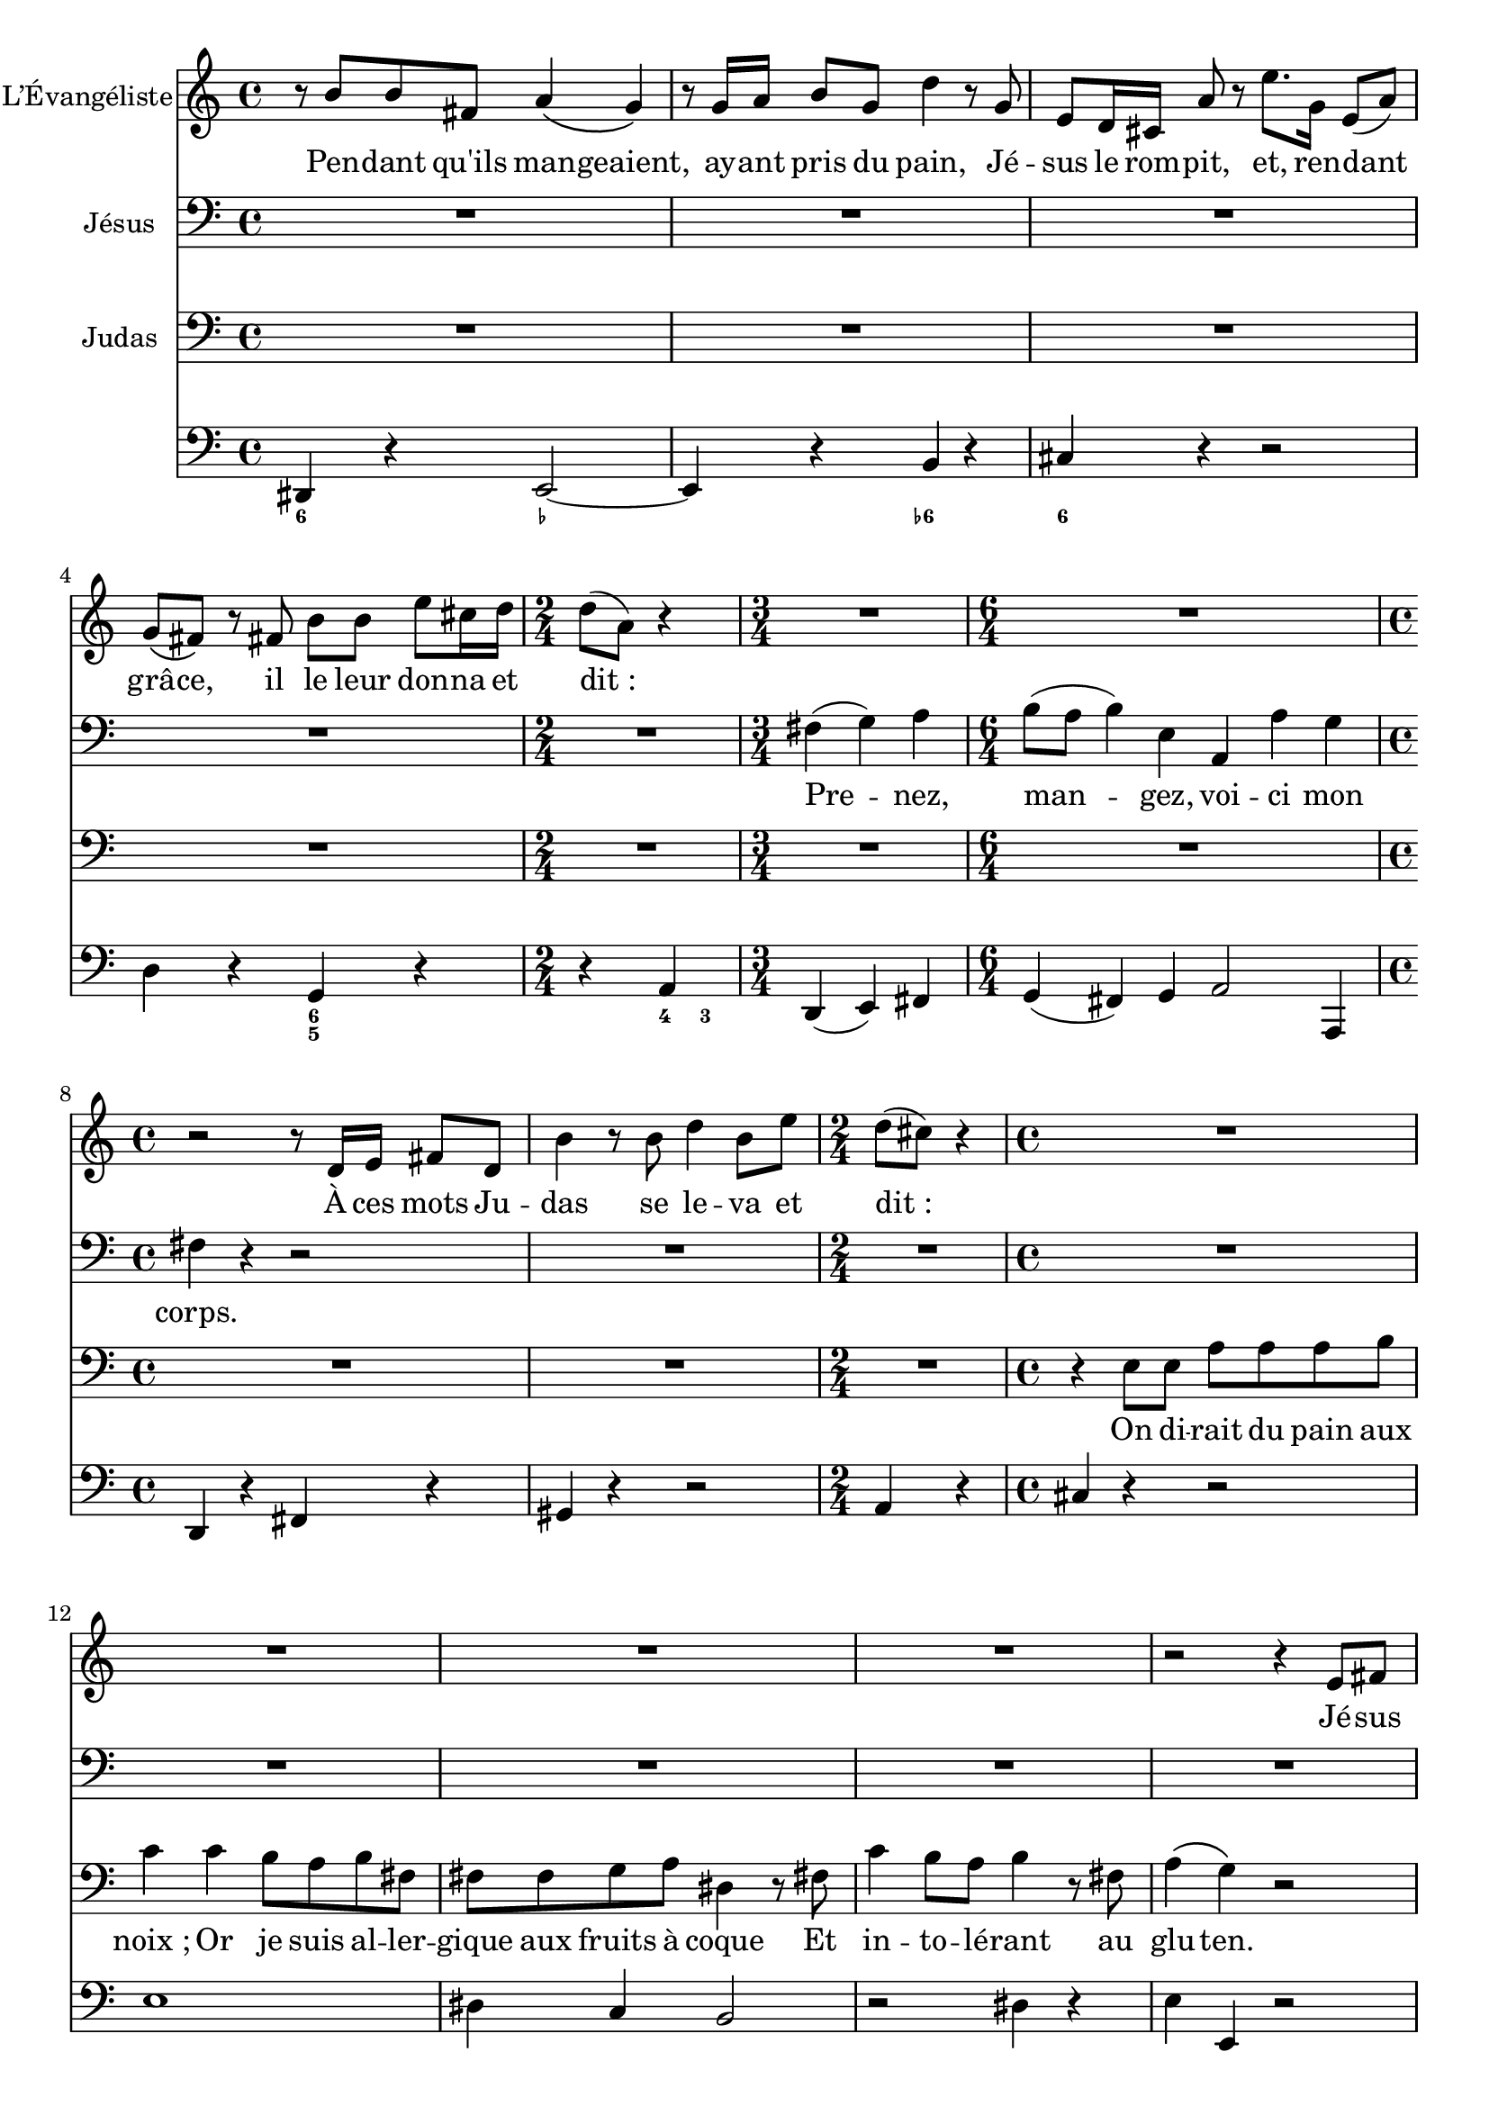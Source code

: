 \language "italiano"

\layout {
  \context {
    \Score
    autoAccidentals = #`(Staff ,(make-accidental-rule 'same-octave 0)
                          ,(make-accidental-rule 'any-octave 0)
                          ,(make-accidental-rule 'same-octave 1)
                          ,neo-modern-accidental-rule)
    autoCautionaries = #`(Staff ,(make-accidental-rule 'same-octave 1)
                           ,(make-accidental-rule 'any-octave 1))
    extraNatural = ##f
  }
}

Quinze =
<<
  \new Staff \relative do' {
    r4 r8 re'^"R." do( si) r sol16^"J." la
    si8 si16 do re8 si la\( sol16\) sol si8 la
    sol8( fad) r la, re re re mi
    sol\( fad\) r4 re'8 la fad la
    re,4 r8 re16 mi fad8 fad16 sol la8 re,
    do'\( si\) r mi, la sol fad\( mi\)
    r2 r8 sol16^"R." sol do8 re
    mi mi r16 do mi fa sol8 sol16 mi do8 mi
    fa fa r fa,16 sol la8 la si do
    do\( sol\) sol4 r8 do16 sol fa8\( mi\)
    sol sol do re16 mib sol,8\( fad\) do' la
    do\( sib\) r4 r8 sol sib do re mib fa sib,
    sib^"J." sol16 mib reb'8\( do\)
    do r mi,16 mi re do sib'8 sol mi sol
    la16( si do4) sol8 r2
  }
  \addlyrics {
    Er sprach:
    Ge -- het hin in die Stadt zu ei -- nem, und
    sprecht zu ihm: Der Mei -- ster lässt dir
    sa -- gen: «Mei -- ne Zeit ist hier, ich will bei dir
    die Os -- tern hal -- ten mit mei -- nen Jün -- gern».
    Und die Jün -- ger tä -- ten, wie ih -- nen Je -- sus
    be -- foh -- len hat -- te, und be -- rei -- te -- ten das
    Os -- ter -- lamm. Und am A -- bend set -- zte er sich
    zu Ti -- sche mit den Zwöl -- fen.
    Und da sie as -- sen, sprach er:
    Wahr -- lich, ich sa -- ge euch: ei -- ner un -- ter euch
    wird mich ver -- ra -- ten.
  }

  \new Staff \relative do' {
    \clef bass
    fad,,4 r sol2~ sol mi
    re1~ re fad
    sol4 do la r si mi, do' r
    r2 mi4 r la, r fad r
    r sol do sib r2 la4 r sol r r2
    r4 re' mib2 mi1 fad4 sol do, r
  }
  \figures {
    <6>4 r r2 r <6\\>
    <_+>1*2 <6>1
    r2 <_!> <_+ 5+> r
    r <6> <6> <6 5>
    r4 <4>8 <3> r4 <4 2>
    r2 <6// 5-> <_-> r
    r4 <6-> <5-> <7-> <6>2 <5->
    <7->8 <6> <4> <3> <4> <_->
  }
>>

DixSept =
<<
  \new Staff \relative do' {
    r4 r8 do'^"R." sol' sol,16 lab sib8 lab sol( lab)
    r do,^"J." fa fa fa sol
    lab do,16 do do8 reb mib lab, r mib'16 fa
    solb8 mib la la r do do la
    fa fa16 sol la8 fa reb' r r sib16 fa
    reb8 reb reb mib fa sib, r sib'
    sib( sol) mi fa sol do, r do
    sol' sol16 lab sib8 sol mi mi reb' do
    sib( lab) r4 r8 do lab sol16 fa
    sib8 sib r mib,16 fa sol8 sol16 lab sib8 mib,
    do' do re mib mib sib r4
    r sol8^"R." lab sib sib16 do reb8 reb
    r16 sib lab sol mi'8 r16 do fa4 do8^"Ju." fa,
    re' re r4 r8 re^"R." la do sib4 r8 re,^"J." la'\( sol\) r4
    r8 sib16^"R." do re8 sib fa' fa r sib,
    sol fa16 mi! do'8 r sol'8. sib,16 sol8 do
    sib( la) r la re re sol mi16 fa \time 2/4 fa8( do) r4
    \bar "||" \time 3/4
    la4^"J."( sib) do
    \time 6/4 re8( do re4) sol, do, do' sib
    \time 4/4 la r
    r8 fa16^"R." sol la8 fa re' r16 re sol8. re16 do8( si) r sol
    fa' fa re sol fa( mi) r4 \time 6/4 \bar "||"
    mi,4^"J."( fa) sol la8( sib la sol fa mi re4) sol
    fa16( mi fa8) mi2 r4
    do mi sol sib2 sib4
    la4. sol8 fa mi fa2 r4
    re' do8( si) do( la) sold4. la8 si4
    mi, mi'8( re) do( si) re do si( la) si( sold)
    la( fad) sold4.(\prall la8) la2 r4
    do4 mi,8( fa) fa( mi16 fa) sol2 do,4
    mi sol do mi re8( do) si( la)
    re2 sol,4 fad sol la re, do' si2( la8 si) do( la)
    fad4.(\prall mi8) re4 sol la si
    si( mi,) r la si do~ do si8( la) sol( fad) si4 do re
    mi,4. fad8 sol4 do8( la) do( si) la( sol) sol2. r
  }
  \addlyrics {
    Er an -- t -- wor -- tete und sprach:
    Der mit der Hand mit mir in die Schüs -- sel
    tau -- chet, der wird mich ver -- ra -- ten. Des
    Men -- schen Sohn ge -- het zwar dah -- in, wie von
    ihm ges -- chrie -- ben ste -- het; doch we -- he dem
    Men -- schen, durch wel -- chen des Men -- schen
    Sohn ver -- ra -- ten wird! Es wä -- re ihm bess -- er,
    dass der -- sel -- bi -- ge Mensch noch nie ge -- bo -- ren
    wä -- re.
    Da an -- twor -- te -- te Ju -- das, der ihn ver -- riet, und
    sprach:
    Bin ich’s, Rab -- bi?
    Er sprach zu ihm:
    Du sa -- gest’s.
    Da sie a -- ber as -- sen, nahm Je -- sus das Brot,
    dan -- ke -- te und brach’s und gab’s den
    Jün -- gern und sprach:
    Neh -- met, es -- set, das ist mein Leib.
    Und er nahm den Kelch und dan -- ke -- te,
    gab ih -- nen den und sprach:
    Trin -- ket al -- le da -- raus; das ist mein
    Blut des neu -- en Test -- a -- ments,
    wel -- ches ver -- gos -- sen wird für vie -- le, zur
    Ver -- ge -- bung der Sün -- den. Ich sa -- ge euch: Ich
    wer -- de von nun an nicht mehr von die -- sem
    Ge -- wächs des Wein -- stocks trin -- ken bis an
    den Tag, da ich’s neu trin -- ken wer -- 	de mit
    euch in mei -- nes Va -- ters Reich.

  }
  \new Staff \relative do' {
    \clef bass
    mi,4 r r2 fa1~ fa2 do~ do4 mib~ mib2~ mib sib~ sib1
    sol2 mi~ mi do fa1
    sol la2 r4 sib mib, r r2 r4 sib' la r
    fad r r2 sol1~ sol4 r re' r
    mi r r2 fa4 r sib, r r do
    fa,( sol) la sib( la) sib do2 do,4
    fa r la r si r r2 r do4 r
    do( re) mi fa( mi) fa sol2 sol,4 do mi sol
    do do, r do mi sol
    dod, la' la, re fa la, sold la fa
    mi8( re mi) sold fad la sold4 si mi la, re fa
    red mi mi, la2.~ la8 do si la sol fa mi4 sol do
    mi8 re mi fa mi re do2.~
    do8 si do re do si la sol la si la sol
    fad4 re sol do re mi
    re8( do) re( mi) re( do) si( re) do( si) la( sol)
    do( si) do( re) do( si) do( mi) re( do) si( la)
    re( mi) re( do) si( la) sol( la) sol( fa) mi( re)
    do4 do' si mi re re, sol2. r
  }
  \figures {
    <6>4 r r <5-> <_->1 r2
    <6- _-> <6- _->4
    <6 4! 2>2. r2 <_-> r1
    <6! 5->2 <6 5-> r <7-> <_-> r
    <6- _-> r <6 5-> r
    r r r4 <6 4! 2> <6> r
    <6> r r r <_-> r r <7// 4 2> <_-> r <6-> r
    <6> r r r r r <6 5> r r <4>8 <3>
    r4 r <6> <6 5> r r <4> <3> r
    r r <6> r <6> r r2 r r
    r <6>4 <6 5> r r <4> <3> r r <6> r
    r r r <7- 5> r <6 _->
    <6 5> <7 _+> r r <6> <6> r r r
    <_+> r <7> <6> <6\\ 4> <7 -+> r <6> <6 4>
    <7 5> <_+> r <8> r <7// 4 2>
    <8 5 3> r <7 5> <6> r r <6> r r <5> r <6>
    <4 2> r <5 2> <0\\> r r
    <6 5> <7 _+> r <7 5> <_+> <6>
    <_+> r r <6> <4 2> <7 4 2>
    <7> <6> r <6> r r <7 _+> <6>8 <6> <6> <6> <5>2.
    <9>4 <8> <6> <6> <6 4> <5 _+> R1.
  }
>>

Vingt =
<<
  \new Staff \relative do' {
    r4 r8 fad^"R." fad si si16 dod re8 dod lad dod mi re dod\( re\) r4
    dod16 re mi fad sol8 la16 mi sol8\( fad\) r4
    fad8 re si dod16 re mi8 mi r si^"J."
    si8. re,16 re4 re'8 sold, sold la si sold mid mid16 dod' si8( la) r4
    r8 dod,16 dod fad8 fad16 sold si8\( la\) r mi
    la la16 si dod8 la mi' mi r sold,16 la
    si sold16 mi re'8 re r dod16 la fad8( sold16) la la8 mi
    r4 r la,8 si dod dod dod( mi16) red fad8\( mi\) r mi
    red fad la sold16( fad) si8 dod16 re dod8 mi, mi si r4 r2
  }
  \addlyrics {
  }

  \new Staff \relative do' {
    \clef bass
  }
  \figures {
  }
>>

Toto =
<<
  \new Staff \with { instrumentName = "L’Évangéliste" } \relative do' {
    r8 re' re la do4\( sib\) r8
    sib16 do re8 sib fa'4 r8 sib,
    sol fa16 mi! do'8 r sol'8. sib,16 sol8( do)
    sib\( la\) r la re re sol mi16 fa \time 2/4 fa8( do) r4
    R2. R1.
    r2 r8 fa,16 sol la8 fa re'4 r8 re fa4 re8 sol
    \time 2/4
    fa( mi) r4 R1*4 r2 r4 sol,8 la do\( si\) si si16 do mi8\( re\)
    r re
    \time 3/4 si la16( sol) do4 r R1.*7
    \time 4/4
    r8 si fad4 r8 fad16 sol la8 la red red dod si mi8. mi,16 mi4
    r8 mi16 sol fad8 mi lad4 r
    R1*3 r4 r8 la re8 re16 mi fad8 la, fad16 sol la la la8( re,) r4 r8 re'
    do( si) r sol16 la si8 do re sol fa16( mi) re( do) r4 r2
    R1*7 R2. R1*2 r4 r8 fa, la4 r R1*2 R2. R2 R1*3
    r16 la la la re4 r2 R1*2 R2.*3 r4 r8 re sol4
    si,8 do16 re sol,8 sol16 la si8 re r8 fa16 mi re do si la fad'4
    r16 re re re do la mib' do fad,8 do' si16 do si do re4. si8 do mib re do
    do8 si16( do si8 la si4)\fermata \bar "|."
  }
  \addlyrics {
    Pen -- dant qu'ils man -- geaient, ay -- ant pris du pain,
    Jé -- sus le rom -- pit, et, ren -- dant grâ -- ce, il le leur
    don -- na et dit_:
    À ces mots Ju -- das se le -- va et dit_:
    Jé -- sus prit a -- lors u -- ne cou -- pe et dé -- cla -- ra_:
    Ju -- das, qui é -- tait res -- té de -- bout en l'é -- cou -- tant,
    pro -- non -- ça ces mots_:
    Jé -- sus l'é -- cou -- ta si -- len -- ci -- eu -- se -- ment, et dit_:
    Ce -- pen -- dant Ju -- das a -- jou -- ta_:
    A -- lors…
    A -- lors Jé -- sus…
    A -- lors n'y te -- nant plus, les dis -- ci -- ples se sai -- si -- rent de Ju -- das
    et le pen -- di -- rent aus -- si -- tôt à la plus hau -- te bran -- che d'un
    pa -- lé -- tu -- vier nain.
  }
  \new Staff \with { instrumentName = "Jésus" } \relative do' {
    \clef bass
    R1*4 R2
    \time 3/4
    la4( sib) do
    \time 6/4 re8( do re4) sol, do, do' sib
    \time 4/4 la r r2
    R1 R2 R1*6 R2.
    \time 6/4
    mi4 fa sol la8( sib la sol) fa mi re4 sol
    fa16( mi fa8) mi2 r4
    do mi sol sib2 sib4
    la4. sol8 fa( mi) fa2 r4
    re' do8( si) do( la) sold4. la8 si4
    mi, mi'8( re do si) re( do si la) si( sold)
    la( fad) sold4.\prall la8 la2 r4
    R1*8 r4 sol r2
  }
  \addlyrics {
    Pre -- nez, man -- gez, voi -- ci mon corps.
    Bu -- vez -- en tous, car ce -- ci est mon sang,
    le sang de la nou -- velle Al -- li -- ance,
    ver -- sé pour la mul -- ti -- tude,
    pour le par -- don des pé -- chés.
    …_Ah.
  }
  \new Staff \with { instrumentName = "Judas" } \relative do' {
    \clef bass
    R1*4 R2 R2. R1. R1*2 R2
    \time 4/4 r4 sol8 sol
    do do do re mib4 mib4 re8 do
    re la la la sib do fad,4 r8 la mib'4 re8 do
    re4 r8 la do4\( sib\) r2 R1 R2. R1.*7 R1*3
    r4 si16( dod) si( dod) re4 re8 do16 si la8\( sold\)
    mi8 mi la4. sol8 fad8 si red dod16 si mi8 si do la la( sold) r4 r2
    R1*2 r4 r8
    sol8 do4 do16( re mib8) r mib fad, re'
    do( si) r sol si16 do si do re8 re16 do si8 la16 sol
    do8 sol16 mib mib fa mib fa sol8 sol16 lab sib8 mi
    re16 mi re do fa8 do sib\( lab\) sol\( fa\)
    si4 re8 fa mib4 re8 mib do4
    r8 sol mi16 fa mi fa sol8 sol sib do
    sib reb~ reb8. do16 sib8\( lab\)
    r8 sol16 fa
    \time 3/4
    re'8 re mib do16 do si si la sol
    \time 4/4
    do8 do16 sol lab8 sib sib( mi,) r sol16 lab sib8 mi~ mi re16 do
    fa4 reb8 do sol( fa) r4
    r8 fad16 sol la8 do fad, la mib re r la'16 sib do8 do fad do re16 la sib do
    sib8 la16 sol dod dod si la
    \time 3/4 re8 la sib mi, fad la
    \time 2/4 mib' re do8. do16
    \time 4/4 re8 la
    do sib la sib r16 sol sol sol mi'8 mi
    re16 dod si la sold sold la sib mi,8. sol16 fa8 mi16 la
    sol sib mib dod re la sib fa sol8 la re,4
    fad16 sol la8 la16 sib do8 mib re16 mib
    re sol fad sol fad8 do re16 la la8~ la\( sib\)
    mi,16 fa mi fa sol do re sib sib8 do16 sol sol8\( la\)
    \time 3/4
    r8 fa16 fa si do si do re8 si16 sol do8 mi, fad sol
    dod, sib' la16 sib la mi
    fa8 mi16( re) fad8 re
    \time 4/4 sol do do( si) r2
    R1*4
  }
  \addlyrics {
    On di -- rait du pain aux noix_;
    Or je suis al -- ler -- gique aux fruits à coque
    Et in -- to -- lé -- rant au glu -- ten.

    Par ail -- leurs ma re -- li -- gi -- on m'in -- ter -- dit le vin
    Et tous les al -- cools en gé -- né -- ral.

    Quant au sang, il m'est pros -- crit
    Sauf lor -- sque l'a -- ni -- mal a é -- té a -- bat -- tu
    se -- lon le ri -- te sa -- cré é -- dic -- té par le grand com -- man -- deur
    de la lo -- ge du mys -- té -- ri -- eux ta -- ber -- nacle,
    à moins qu'il ne s'a -- gi -- sse d'un a -- ni -- mal fe -- mel -- le
    au -- quel cas je dois fai -- re fai -- san -- der la vian -- de pen -- dant trois jours
    dans un mé -- lan -- ge de lait et de miel.

    Tou -- te -- fois ces pres -- crip -- ti -- ons ne s'ap -- pli -- quent pas
    aux a -- ni -- maux ma -- rins dis -- po -- sant d'u -- ne ves -- sie na -- ta -- toire
    ni aux mam -- mi -- fères dont le sa -- bot est fen -- du
    à l'ex -- cep -- tion de ceux qui ont u -- ne se -- con -- de panse
    des -- ti -- née à la ru -- mi -- na -- tion de plan -- tes é -- pi -- neuses.

    Par ail -- leurs dans le cas où l'a -- ni -- mal por -- te des poils longs sous le ven -- tre
    il est né -- ces -- saire que ses a -- bats soient en -- ter -- rés
    dans un pot en ter -- re crue sous un pa -- lé -- tu -- vier nain
    im -- mé -- di -- a -- te -- ment a -- près la mise à mort.
  }
  \new Staff \relative do' {
    \clef bass
    \set Staff.midiInstrument = "cello"
    fad,,4 r sol2~ sol4 r re' r
    mi r r2 fa4 r sib, r r do
    fa,( sol) la sib( la) sib do2 do,4
    fa r la r si r r2 do4 r
    mi r r2 sol1 fad4 mib re2
    r fad4 r sol sol, r2
    fa'1 fa4 mi r
    do( re) mi fa( mi) fa sol2 sol,4 do mi sol
    do do, r do mi sol
    dod, la' la, re fa la, sold la fa
    mi8( re mi) sold fad la sold4 si mi la, re fa
    red mi mi, la2 r4
    red1 r4 la' sol2
    sol, fad4 r
    si dod re fa? mi re do si la la' sold red mi r
    do2~ do r4 fad sol r r si, do r do2
    fad4 r fa2~ fa2 fa4 mib s4 sib16 do sib do reb4 do8 sib lab4 do fa fa, si( do) fa( mib)
    sol,16 lab sol lab sib4 mi16 fa mi fa sol4 mi do fa r
    lab( sol) fa( mib) reb sol, r r sib lab8 sib do4 fa, fa'8 mib re2 do2. la4 re, r
    sol sol' fa sol la sib mib, re sol, sol' fa
    dod4. dod8 re mi sib4 la8 dod  re sol fa sol la la, re4
    do8. sib16 la8. sol16 fad8 do' sib mib re mi fad4 sol
    do,4 mi do fa fa,4. lab8 sol fa mi4 do'8 si sib sol' fa mi re do re4 sol, sol' r2
    fa4 r8 la16 sol fa mi re do mi8 do
    do re mib do fad, la re, fad
    sol la si sol sol' sol, sol'4
    sol, fad' re sol,\fermata
  }
  \figures {
  <6>4 r <_-> s s s <6-> s <6> s s s
  s s <6 5> s s <4>8 <3>
  }
>>
\score {
 \transpose fa re \Toto
 \layout {}
 \midi {}
}
